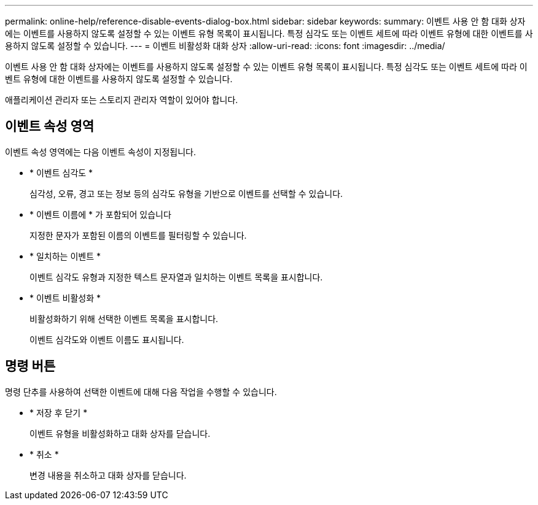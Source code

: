 ---
permalink: online-help/reference-disable-events-dialog-box.html 
sidebar: sidebar 
keywords:  
summary: 이벤트 사용 안 함 대화 상자에는 이벤트를 사용하지 않도록 설정할 수 있는 이벤트 유형 목록이 표시됩니다. 특정 심각도 또는 이벤트 세트에 따라 이벤트 유형에 대한 이벤트를 사용하지 않도록 설정할 수 있습니다. 
---
= 이벤트 비활성화 대화 상자
:allow-uri-read: 
:icons: font
:imagesdir: ../media/


[role="lead"]
이벤트 사용 안 함 대화 상자에는 이벤트를 사용하지 않도록 설정할 수 있는 이벤트 유형 목록이 표시됩니다. 특정 심각도 또는 이벤트 세트에 따라 이벤트 유형에 대한 이벤트를 사용하지 않도록 설정할 수 있습니다.

애플리케이션 관리자 또는 스토리지 관리자 역할이 있어야 합니다.



== 이벤트 속성 영역

이벤트 속성 영역에는 다음 이벤트 속성이 지정됩니다.

* * 이벤트 심각도 *
+
심각성, 오류, 경고 또는 정보 등의 심각도 유형을 기반으로 이벤트를 선택할 수 있습니다.

* * 이벤트 이름에 * 가 포함되어 있습니다
+
지정한 문자가 포함된 이름의 이벤트를 필터링할 수 있습니다.

* * 일치하는 이벤트 *
+
이벤트 심각도 유형과 지정한 텍스트 문자열과 일치하는 이벤트 목록을 표시합니다.

* * 이벤트 비활성화 *
+
비활성화하기 위해 선택한 이벤트 목록을 표시합니다.

+
이벤트 심각도와 이벤트 이름도 표시됩니다.





== 명령 버튼

명령 단추를 사용하여 선택한 이벤트에 대해 다음 작업을 수행할 수 있습니다.

* * 저장 후 닫기 *
+
이벤트 유형을 비활성화하고 대화 상자를 닫습니다.

* * 취소 *
+
변경 내용을 취소하고 대화 상자를 닫습니다.



